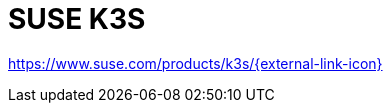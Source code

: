 = SUSE K3S

https://www.suse.com/products/k3s/[https://www.suse.com/products/k3s/{external-link-icon}^]
